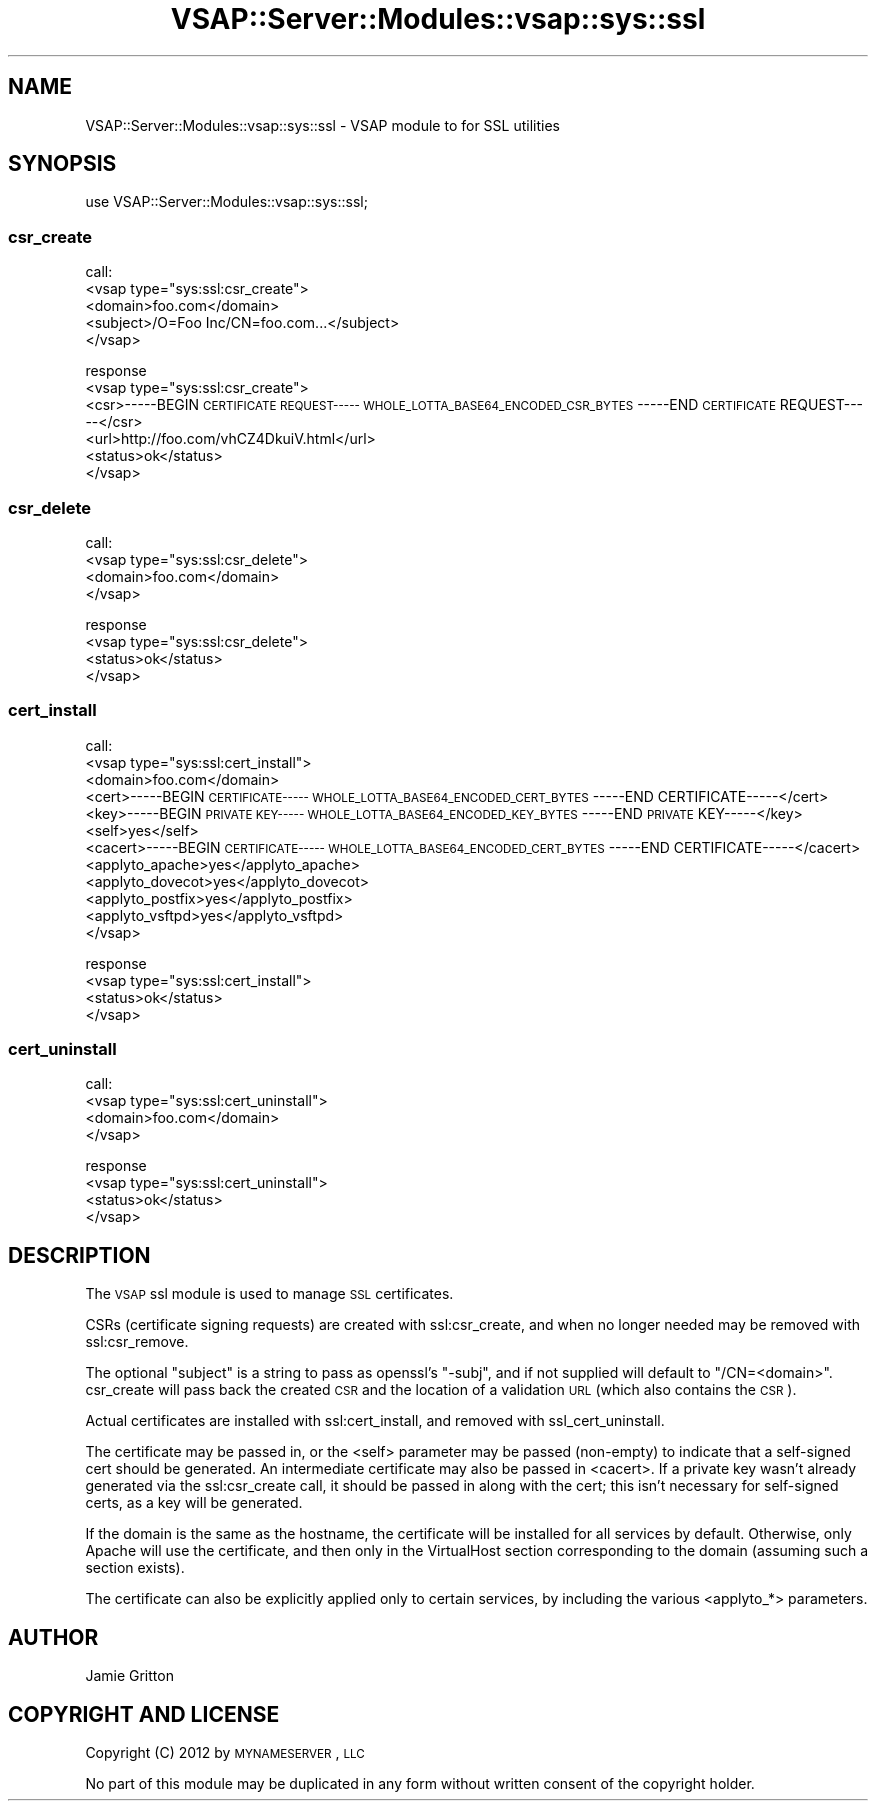 .\" Automatically generated by Pod::Man 2.22 (Pod::Simple 3.28)
.\"
.\" Standard preamble:
.\" ========================================================================
.de Sp \" Vertical space (when we can't use .PP)
.if t .sp .5v
.if n .sp
..
.de Vb \" Begin verbatim text
.ft CW
.nf
.ne \\$1
..
.de Ve \" End verbatim text
.ft R
.fi
..
.\" Set up some character translations and predefined strings.  \*(-- will
.\" give an unbreakable dash, \*(PI will give pi, \*(L" will give a left
.\" double quote, and \*(R" will give a right double quote.  \*(C+ will
.\" give a nicer C++.  Capital omega is used to do unbreakable dashes and
.\" therefore won't be available.  \*(C` and \*(C' expand to `' in nroff,
.\" nothing in troff, for use with C<>.
.tr \(*W-
.ds C+ C\v'-.1v'\h'-1p'\s-2+\h'-1p'+\s0\v'.1v'\h'-1p'
.ie n \{\
.    ds -- \(*W-
.    ds PI pi
.    if (\n(.H=4u)&(1m=24u) .ds -- \(*W\h'-12u'\(*W\h'-12u'-\" diablo 10 pitch
.    if (\n(.H=4u)&(1m=20u) .ds -- \(*W\h'-12u'\(*W\h'-8u'-\"  diablo 12 pitch
.    ds L" ""
.    ds R" ""
.    ds C` ""
.    ds C' ""
'br\}
.el\{\
.    ds -- \|\(em\|
.    ds PI \(*p
.    ds L" ``
.    ds R" ''
'br\}
.\"
.\" Escape single quotes in literal strings from groff's Unicode transform.
.ie \n(.g .ds Aq \(aq
.el       .ds Aq '
.\"
.\" If the F register is turned on, we'll generate index entries on stderr for
.\" titles (.TH), headers (.SH), subsections (.SS), items (.Ip), and index
.\" entries marked with X<> in POD.  Of course, you'll have to process the
.\" output yourself in some meaningful fashion.
.ie \nF \{\
.    de IX
.    tm Index:\\$1\t\\n%\t"\\$2"
..
.    nr % 0
.    rr F
.\}
.el \{\
.    de IX
..
.\}
.\"
.\" Accent mark definitions (@(#)ms.acc 1.5 88/02/08 SMI; from UCB 4.2).
.\" Fear.  Run.  Save yourself.  No user-serviceable parts.
.    \" fudge factors for nroff and troff
.if n \{\
.    ds #H 0
.    ds #V .8m
.    ds #F .3m
.    ds #[ \f1
.    ds #] \fP
.\}
.if t \{\
.    ds #H ((1u-(\\\\n(.fu%2u))*.13m)
.    ds #V .6m
.    ds #F 0
.    ds #[ \&
.    ds #] \&
.\}
.    \" simple accents for nroff and troff
.if n \{\
.    ds ' \&
.    ds ` \&
.    ds ^ \&
.    ds , \&
.    ds ~ ~
.    ds /
.\}
.if t \{\
.    ds ' \\k:\h'-(\\n(.wu*8/10-\*(#H)'\'\h"|\\n:u"
.    ds ` \\k:\h'-(\\n(.wu*8/10-\*(#H)'\`\h'|\\n:u'
.    ds ^ \\k:\h'-(\\n(.wu*10/11-\*(#H)'^\h'|\\n:u'
.    ds , \\k:\h'-(\\n(.wu*8/10)',\h'|\\n:u'
.    ds ~ \\k:\h'-(\\n(.wu-\*(#H-.1m)'~\h'|\\n:u'
.    ds / \\k:\h'-(\\n(.wu*8/10-\*(#H)'\z\(sl\h'|\\n:u'
.\}
.    \" troff and (daisy-wheel) nroff accents
.ds : \\k:\h'-(\\n(.wu*8/10-\*(#H+.1m+\*(#F)'\v'-\*(#V'\z.\h'.2m+\*(#F'.\h'|\\n:u'\v'\*(#V'
.ds 8 \h'\*(#H'\(*b\h'-\*(#H'
.ds o \\k:\h'-(\\n(.wu+\w'\(de'u-\*(#H)/2u'\v'-.3n'\*(#[\z\(de\v'.3n'\h'|\\n:u'\*(#]
.ds d- \h'\*(#H'\(pd\h'-\w'~'u'\v'-.25m'\f2\(hy\fP\v'.25m'\h'-\*(#H'
.ds D- D\\k:\h'-\w'D'u'\v'-.11m'\z\(hy\v'.11m'\h'|\\n:u'
.ds th \*(#[\v'.3m'\s+1I\s-1\v'-.3m'\h'-(\w'I'u*2/3)'\s-1o\s+1\*(#]
.ds Th \*(#[\s+2I\s-2\h'-\w'I'u*3/5'\v'-.3m'o\v'.3m'\*(#]
.ds ae a\h'-(\w'a'u*4/10)'e
.ds Ae A\h'-(\w'A'u*4/10)'E
.    \" corrections for vroff
.if v .ds ~ \\k:\h'-(\\n(.wu*9/10-\*(#H)'\s-2\u~\d\s+2\h'|\\n:u'
.if v .ds ^ \\k:\h'-(\\n(.wu*10/11-\*(#H)'\v'-.4m'^\v'.4m'\h'|\\n:u'
.    \" for low resolution devices (crt and lpr)
.if \n(.H>23 .if \n(.V>19 \
\{\
.    ds : e
.    ds 8 ss
.    ds o a
.    ds d- d\h'-1'\(ga
.    ds D- D\h'-1'\(hy
.    ds th \o'bp'
.    ds Th \o'LP'
.    ds ae ae
.    ds Ae AE
.\}
.rm #[ #] #H #V #F C
.\" ========================================================================
.\"
.IX Title "VSAP::Server::Modules::vsap::sys::ssl 3"
.TH VSAP::Server::Modules::vsap::sys::ssl 3 "2014-11-08" "perl v5.10.1" "User Contributed Perl Documentation"
.\" For nroff, turn off justification.  Always turn off hyphenation; it makes
.\" way too many mistakes in technical documents.
.if n .ad l
.nh
.SH "NAME"
VSAP::Server::Modules::vsap::sys::ssl \- VSAP module to for SSL utilities
.SH "SYNOPSIS"
.IX Header "SYNOPSIS"
use VSAP::Server::Modules::vsap::sys::ssl;
.SS "csr_create"
.IX Subsection "csr_create"
call:
 <vsap type=\*(L"sys:ssl:csr_create\*(R">
  <domain>foo.com</domain>
  <subject>/O=Foo Inc/CN=foo.com...</subject>
 </vsap>
.PP
response
 <vsap type=\*(L"sys:ssl:csr_create\*(R">
  <csr>\-\-\-\-\-BEGIN \s-1CERTIFICATE\s0 \s-1REQUEST\-\-\-\-\-\s0
\&\s-1WHOLE_LOTTA_BASE64_ENCODED_CSR_BYTES\s0
\&\-\-\-\-\-END \s-1CERTIFICATE\s0 REQUEST\-\-\-\-\-</csr>
  <url>http://foo.com/vhCZ4DkuiV.html</url>
  <status>ok</status>
 </vsap>
.SS "csr_delete"
.IX Subsection "csr_delete"
call:
 <vsap type=\*(L"sys:ssl:csr_delete\*(R">
  <domain>foo.com</domain>
 </vsap>
.PP
response
 <vsap type=\*(L"sys:ssl:csr_delete\*(R">
  <status>ok</status>
 </vsap>
.SS "cert_install"
.IX Subsection "cert_install"
call:
 <vsap type=\*(L"sys:ssl:cert_install\*(R">
  <domain>foo.com</domain>
  <cert>\-\-\-\-\-BEGIN \s-1CERTIFICATE\-\-\-\-\-\s0
\&\s-1WHOLE_LOTTA_BASE64_ENCODED_CERT_BYTES\s0
\&\-\-\-\-\-END CERTIFICATE\-\-\-\-\-</cert>
  <key>\-\-\-\-\-BEGIN \s-1PRIVATE\s0 \s-1KEY\-\-\-\-\-\s0
\&\s-1WHOLE_LOTTA_BASE64_ENCODED_KEY_BYTES\s0
\&\-\-\-\-\-END \s-1PRIVATE\s0 KEY\-\-\-\-\-</key>
  <self>yes</self>
  <cacert>\-\-\-\-\-BEGIN \s-1CERTIFICATE\-\-\-\-\-\s0
\&\s-1WHOLE_LOTTA_BASE64_ENCODED_CERT_BYTES\s0
\&\-\-\-\-\-END CERTIFICATE\-\-\-\-\-</cacert>
  <applyto_apache>yes</applyto_apache>
  <applyto_dovecot>yes</applyto_dovecot>
  <applyto_postfix>yes</applyto_postfix>
  <applyto_vsftpd>yes</applyto_vsftpd>
 </vsap>
.PP
response
 <vsap type=\*(L"sys:ssl:cert_install\*(R">
  <status>ok</status>
 </vsap>
.SS "cert_uninstall"
.IX Subsection "cert_uninstall"
call:
 <vsap type=\*(L"sys:ssl:cert_uninstall\*(R">
  <domain>foo.com</domain>
 </vsap>
.PP
response
 <vsap type=\*(L"sys:ssl:cert_uninstall\*(R">
  <status>ok</status>
 </vsap>
.SH "DESCRIPTION"
.IX Header "DESCRIPTION"
The \s-1VSAP\s0 ssl module is used to manage \s-1SSL\s0 certificates.
.PP
CSRs (certificate signing requests) are created with ssl:csr_create, and when
no longer needed may be removed with ssl:csr_remove.
.PP
The optional \*(L"subject\*(R" is a string to pass as openssl's \*(L"\-subj\*(R", and if not
supplied will default to \*(L"/CN=<domain>\*(R".  csr_create will pass back the
created \s-1CSR\s0 and the location of a validation \s-1URL\s0 (which also contains the
\&\s-1CSR\s0).
.PP
Actual certificates are installed with ssl:cert_install, and removed with
ssl_cert_uninstall.
.PP
The certificate may be passed in, or the <self> parameter may be passed
(non-empty) to indicate that a self-signed cert should be generated.  An
intermediate certificate may also be passed in <cacert>.  If a private key
wasn't already generated via the ssl:csr_create call, it should be passed in
along with the cert; this isn't necessary for self-signed certs, as a key
will be generated.
.PP
If the domain is the same as the hostname, the certificate will be installed
for all services by default.  Otherwise, only Apache will use the certificate,
and then only in the VirtualHost section corresponding to the domain (assuming
such a section exists).
.PP
The certificate can also be explicitly applied only to certain services, by
including the various <applyto_*> parameters.
.SH "AUTHOR"
.IX Header "AUTHOR"
Jamie Gritton
.SH "COPYRIGHT AND LICENSE"
.IX Header "COPYRIGHT AND LICENSE"
Copyright (C) 2012 by \s-1MYNAMESERVER\s0, \s-1LLC\s0
.PP
No part of this module may be duplicated in any form without written
consent of the copyright holder.
